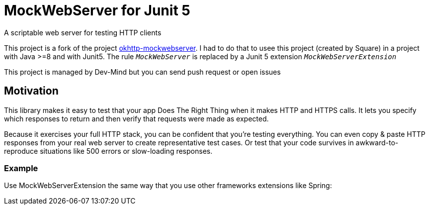 = MockWebServer for Junit 5

A scriptable web server for testing HTTP clients

This project is a fork of the project https://github.com/square/okhttp/tree/master/mockwebserver[okhttp-mockwebserver]. I had to do that to usee this project (created by Square) in a project with Java >=8 and with Junit5. The rule `_MockWebServer_` is replaced by a Junit 5 extension `_MockWebServerExtension_`

This project is managed by Dev-Mind but you can send push request or open issues



== Motivation
This library makes it easy to test that your app Does The Right Thing when it makes HTTP and HTTPS calls. It lets you specify which responses to return and then verify that requests were made as expected.

Because it exercises your full HTTP stack, you can be confident that you're testing everything. You can even copy & paste HTTP responses from your real web server to create representative test cases. Or test that your code survives in awkward-to-reproduce situations like 500 errors or slow-loading responses.

=== Example
Use MockWebServerExtension the same way that you use other frameworks extensions like Spring:


